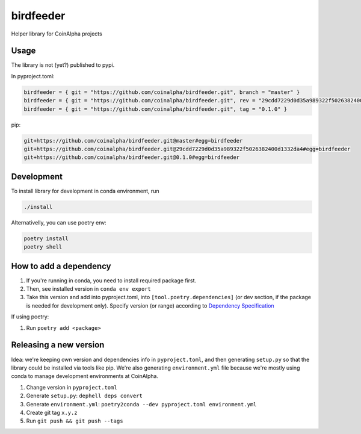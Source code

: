 
birdfeeder
==========

Helper library for CoinAlpha projects

Usage
-----

The library is not (yet?) published to pypi.

In pyproject.toml:

.. code-block::

   birdfeeder = { git = "https://github.com/coinalpha/birdfeeder.git", branch = "master" }
   birdfeeder = { git = "https://github.com/coinalpha/birdfeeder.git", rev = "29cdd7229d0d35a989322f5026382400d1332da4" }
   birdfeeder = { git = "https://github.com/coinalpha/birdfeeder.git", tag = "0.1.0" }

pip:

.. code-block::

   git+https://github.com/coinalpha/birdfeeder.git@master#egg=birdfeeder
   git+https://github.com/coinalpha/birdfeeder.git@29cdd7229d0d35a989322f5026382400d1332da4#egg=birdfeeder
   git+https://github.com/coinalpha/birdfeeder.git@0.1.0#egg=birdfeeder

Development
-----------

To install library for development in conda environment, run

.. code-block::

   ./install

Alternativelly, you can use poetry env:

.. code-block::

   poetry install
   poetry shell

How to add a dependency
-----------------------


#. If you're running in conda, you need to install required package first.
#. Then, see installed version in ``conda env export``
#. Take this version and add into pyproject.toml, into ``[tool.poetry.dependencies]`` (or dev section, if the package is needed for development only). Specify version (or range) according to `Dependency Specification <https://python-poetry.org/docs/dependency-specification/>`_

If using poetry:


#. Run ``poetry add <package>``

Releasing a new version
-----------------------

Idea: we're keeping own version and dependencies info in ``pyproject.toml``\ , and then generating ``setup.py`` so that the library could be installed via tools like pip. We're also generating ``environment.yml`` file because we're mostly using conda to manage development environments at CoinAlpha.


#. Change version in ``pyproject.toml``
#. Generate ``setup.py``\ : ``dephell deps convert``
#. Generate ``environment.yml``\ : ``poetry2conda --dev pyproject.toml environment.yml``
#. Create git tag ``x.y.z``
#. Run ``git push && git push --tags``
